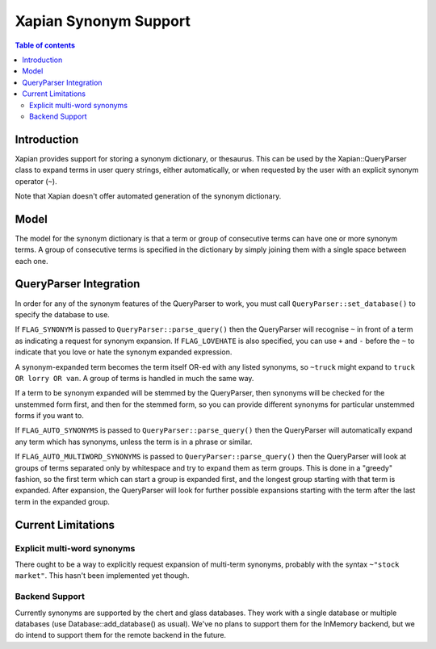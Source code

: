 
.. Copyright (C) 2007,2008,2011 Olly Betts

======================
Xapian Synonym Support
======================

.. contents:: Table of contents

Introduction
============

Xapian provides support for storing a synonym dictionary, or thesaurus.  This
can be used by the Xapian::QueryParser class to expand terms in user query
strings, either automatically, or when requested by the user with an explicit
synonym operator (``~``).

Note that Xapian doesn't offer automated generation of the synonym dictionary.

Model
=====

The model for the synonym dictionary is that a term or group of consecutive
terms can have one or more synonym terms.  A group of consecutive terms is
specified in the dictionary by simply joining them with a single space between
each one.

QueryParser Integration
=======================

In order for any of the synonym features of the QueryParser to work, you must
call ``QueryParser::set_database()`` to specify the database to use.

If ``FLAG_SYNONYM`` is passed to ``QueryParser::parse_query()`` then the
QueryParser will recognise ``~`` in front of a term as indicating a request for
synonym expansion.  If ``FLAG_LOVEHATE`` is also specified, you can use ``+``
and ``-`` before the ``~`` to indicate that you love or hate the synonym
expanded expression.

A synonym-expanded term becomes the term itself OR-ed with any listed synonyms,
so ``~truck`` might expand to ``truck OR lorry OR van``.  A group of terms is
handled in much the same way.

If a term to be synonym expanded will be stemmed by the QueryParser, then
synonyms will be checked for the unstemmed form first, and then for the stemmed
form, so you can provide different synonyms for particular unstemmed forms
if you want to.

If ``FLAG_AUTO_SYNONYMS`` is passed to ``QueryParser::parse_query()`` then the
QueryParser will automatically expand any term which has synonyms, unless the
term is in a phrase or similar.

If ``FLAG_AUTO_MULTIWORD_SYNONYMS`` is passed to ``QueryParser::parse_query()``
then the QueryParser will look at groups of terms separated only by whitespace
and try to expand them as term groups.  This is done in a "greedy" fashion, so
the first term which can start a group is expanded first, and the longest group
starting with that term is expanded.  After expansion, the QueryParser will
look for further possible expansions starting with the term after the last
term in the expanded group.

Current Limitations
===================

Explicit multi-word synonyms
----------------------------

There ought to be a way to explicitly request expansion of multi-term synonyms,
probably with the syntax ``~"stock market"``.  This hasn't been implemented
yet though.

Backend Support
---------------

Currently synonyms are supported by the chert and glass databases.  They work
with a single database or multiple databases (use Database::add_database() as
usual).  We've no plans to support them for the InMemory backend, but we do
intend to support them for the remote backend in the future.
